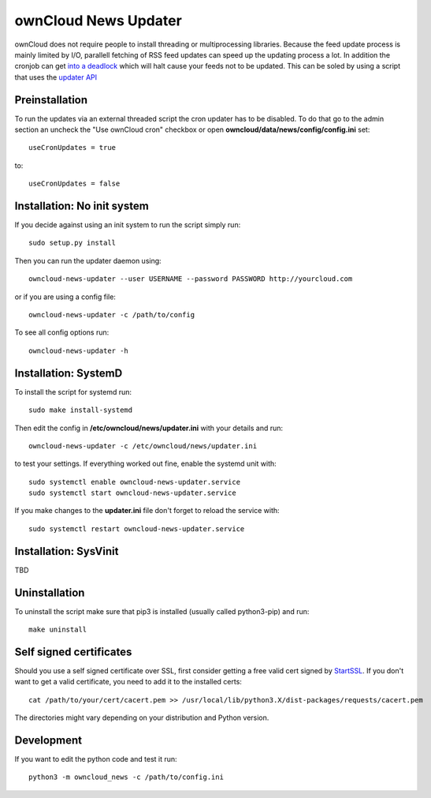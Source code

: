 ownCloud News Updater
=====================

ownCloud does not require people to install threading or multiprocessing libraries. Because the feed update process is mainly limited by I/O, parallell fetching of RSS feed updates can speed up the updating process a lot. In addition the cronjob can get `into a deadlock <https://github.com/owncloud/core/issues/3221>`_ which will halt cause your feeds not to be updated. This can be soled by using a script that uses the `updater API <https://github.com/owncloud/news/wiki/Cron-1.2>`_

Preinstallation
---------------

To run the updates via an external threaded script the cron updater has to be disabled. To do that go to the admin section an uncheck the "Use ownCloud cron" checkbox or open **owncloud/data/news/config/config.ini** set::

    useCronUpdates = true

to::

    useCronUpdates = false


Installation: No init system
----------------------------

If you decide against using an init system to run the script simply run::

    sudo setup.py install

Then you can run the updater daemon using::

    owncloud-news-updater --user USERNAME --password PASSWORD http://yourcloud.com

or if you are using a config file::

    owncloud-news-updater -c /path/to/config


To see all config options run::

    owncloud-news-updater -h

Installation: SystemD
---------------------

To install the script for systemd run::

    sudo make install-systemd

Then edit the config in **/etc/owncloud/news/updater.ini** with your details and run::

    owncloud-news-updater -c /etc/owncloud/news/updater.ini

to test your settings. If everything worked out fine, enable the systemd unit with::

    sudo systemctl enable owncloud-news-updater.service
    sudo systemctl start owncloud-news-updater.service

If you make changes to the **updater.ini** file don't forget to reload the service with::

    sudo systemctl restart owncloud-news-updater.service


Installation: SysVinit
----------------------

TBD


Uninstallation
--------------

To uninstall the script make sure that pip3 is installed (usually called python3-pip) and run::

    make uninstall


Self signed certificates
------------------------

Should you use a self signed certificate over SSL, first consider getting a free valid cert signed by `StartSSL <http://startssl.com>`_. If you don't want to get a valid certificate, you need to add it to the installed certs::

    cat /path/to/your/cert/cacert.pem >> /usr/local/lib/python3.X/dist-packages/requests/cacert.pem

The directories might vary depending on your distribution and Python version.


Development
-----------

If you want to edit the python code and test it run::

    python3 -m owncloud_news -c /path/to/config.ini